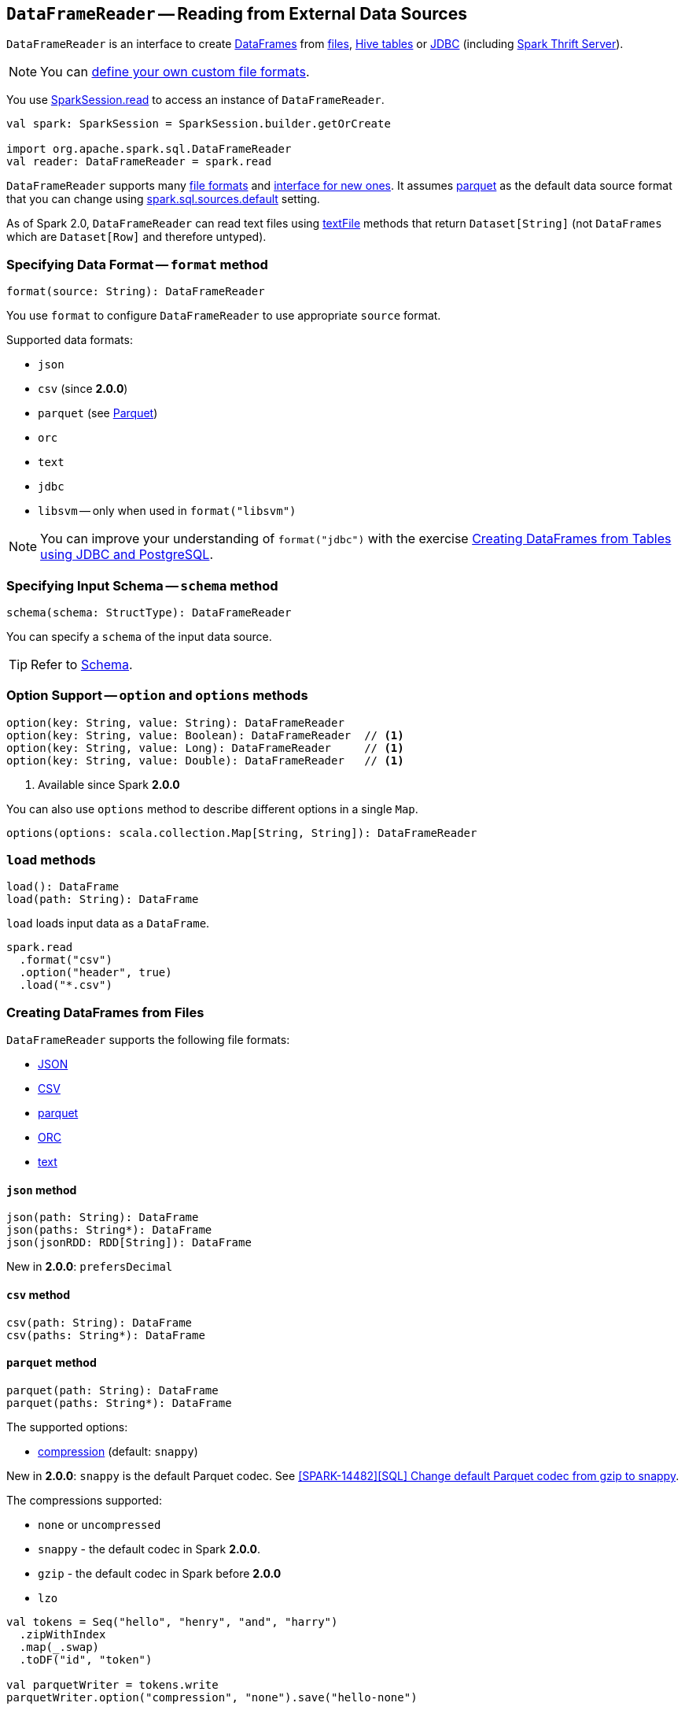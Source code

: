 == `DataFrameReader` -- Reading from External Data Sources

`DataFrameReader` is an interface to create link:spark-sql-dataframe.adoc[DataFrames] from <<creating-dataframes-from-files, files>>, <<creating-dataframes-from-tables, Hive tables>> or <<jdbc, JDBC>> (including link:spark-sql-thrift-server.adoc[Spark Thrift Server]).

NOTE: You can link:spark-sql-datasource-custom-formats.adoc[define your own custom file formats].

You use link:spark-sql-sparksession.adoc#read[SparkSession.read] to access an instance of `DataFrameReader`.

[source, scala]
----
val spark: SparkSession = SparkSession.builder.getOrCreate

import org.apache.spark.sql.DataFrameReader
val reader: DataFrameReader = spark.read
----

`DataFrameReader` supports many <<creating-dataframes-from-files, file formats>> and <<format, interface for new ones>>. It assumes <<parquet, parquet>> as the default data source format that you can change using link:spark-sql-settings.adoc[spark.sql.sources.default] setting.

As of Spark 2.0, `DataFrameReader` can read text files using <<textFile, textFile>> methods that return `Dataset[String]` (not `DataFrames` which are `Dataset[Row]` and therefore untyped).

=== [[format]] Specifying Data Format -- `format` method

[source, scala]
----
format(source: String): DataFrameReader
----

You use `format` to configure `DataFrameReader` to use appropriate `source` format.

Supported data formats:

* `json`
* `csv` (since **2.0.0**)
* `parquet` (see link:spark-parquet.adoc[Parquet])
* `orc`
* `text`
* `jdbc`
* `libsvm` -- only when used in `format("libsvm")`

NOTE: You can improve your understanding of `format("jdbc")` with the exercise link:exercises/spark-exercise-dataframe-jdbc-postgresql.adoc[Creating DataFrames from Tables using JDBC and PostgreSQL].

=== [[schema]] Specifying Input Schema -- `schema` method

[source, scala]
----
schema(schema: StructType): DataFrameReader
----

You can specify a `schema` of the input data source.

TIP: Refer to link:spark-sql-schema.adoc[Schema].

=== [[option]] Option Support -- `option` and `options` methods

[source, scala]
----
option(key: String, value: String): DataFrameReader
option(key: String, value: Boolean): DataFrameReader  // <1>
option(key: String, value: Long): DataFrameReader     // <1>
option(key: String, value: Double): DataFrameReader   // <1>
----
<1> Available since Spark **2.0.0**

You can also use `options` method to describe different options in a single `Map`.

[source, scala]
----
options(options: scala.collection.Map[String, String]): DataFrameReader
----

=== [[load]] `load` methods

[source, scala]
----
load(): DataFrame
load(path: String): DataFrame
----

`load` loads input data as a `DataFrame`.

[source, scala]
----
spark.read
  .format("csv")
  .option("header", true)
  .load("*.csv")
----

=== [[creating-dataframes-from-files]] Creating DataFrames from Files

`DataFrameReader` supports the following file formats:

* <<json, JSON>>
* <<csv, CSV>>
* <<parquet, parquet>>
* <<orc, ORC>>
* <<text, text>>

==== [[json]] `json` method

[source, scala]
----
json(path: String): DataFrame
json(paths: String*): DataFrame
json(jsonRDD: RDD[String]): DataFrame
----

New in **2.0.0**: `prefersDecimal`

==== [[csv]] `csv` method

[source, scala]
----
csv(path: String): DataFrame
csv(paths: String*): DataFrame
----

==== [[parquet]] `parquet` method

[source, scala]
----
parquet(path: String): DataFrame
parquet(paths: String*): DataFrame
----

The supported options:

* <<compression, compression>> (default: `snappy`)

New in *2.0.0*: `snappy` is the default Parquet codec. See https://github.com/apache/spark/commit/2f0b882e5c8787b09bedcc8208e6dcc5662dbbab[[SPARK-14482\][SQL\] Change default Parquet codec from gzip to snappy].

[[compression]] The compressions supported:

* `none` or `uncompressed`
* `snappy` - the default codec in Spark *2.0.0*.
* `gzip` - the default codec in Spark before *2.0.0*
* `lzo`

[source, scala]
----
val tokens = Seq("hello", "henry", "and", "harry")
  .zipWithIndex
  .map(_.swap)
  .toDF("id", "token")

val parquetWriter = tokens.write
parquetWriter.option("compression", "none").save("hello-none")

// The exception is mostly for my learning purposes
// so I know where and how to find the trace to the compressions
// Sorry...
scala> parquetWriter.option("compression", "unsupported").save("hello-unsupported")
java.lang.IllegalArgumentException: Codec [unsupported] is not available. Available codecs are uncompressed, gzip, lzo, snappy, none.
  at org.apache.spark.sql.execution.datasources.parquet.ParquetOptions.<init>(ParquetOptions.scala:43)
  at org.apache.spark.sql.execution.datasources.parquet.DefaultSource.prepareWrite(ParquetRelation.scala:77)
  at org.apache.spark.sql.execution.datasources.InsertIntoHadoopFsRelation$$anonfun$run$1$$anonfun$4.apply(InsertIntoHadoopFsRelation.scala:122)
  at org.apache.spark.sql.execution.datasources.InsertIntoHadoopFsRelation$$anonfun$run$1$$anonfun$4.apply(InsertIntoHadoopFsRelation.scala:122)
  at org.apache.spark.sql.execution.datasources.BaseWriterContainer.driverSideSetup(WriterContainer.scala:103)
  at org.apache.spark.sql.execution.datasources.InsertIntoHadoopFsRelation$$anonfun$run$1.apply$mcV$sp(InsertIntoHadoopFsRelation.scala:141)
  at org.apache.spark.sql.execution.datasources.InsertIntoHadoopFsRelation$$anonfun$run$1.apply(InsertIntoHadoopFsRelation.scala:116)
  at org.apache.spark.sql.execution.datasources.InsertIntoHadoopFsRelation$$anonfun$run$1.apply(InsertIntoHadoopFsRelation.scala:116)
  at org.apache.spark.sql.execution.SQLExecution$.withNewExecutionId(SQLExecution.scala:53)
  at org.apache.spark.sql.execution.datasources.InsertIntoHadoopFsRelation.run(InsertIntoHadoopFsRelation.scala:116)
  at org.apache.spark.sql.execution.command.ExecutedCommand.sideEffectResult$lzycompute(commands.scala:61)
  at org.apache.spark.sql.execution.command.ExecutedCommand.sideEffectResult(commands.scala:59)
  at org.apache.spark.sql.execution.command.ExecutedCommand.doExecute(commands.scala:73)
  at org.apache.spark.sql.execution.SparkPlan$$anonfun$execute$1.apply(SparkPlan.scala:118)
  at org.apache.spark.sql.execution.SparkPlan$$anonfun$execute$1.apply(SparkPlan.scala:118)
  at org.apache.spark.sql.execution.SparkPlan$$anonfun$executeQuery$1.apply(SparkPlan.scala:137)
  at org.apache.spark.rdd.RDDOperationScope$.withScope(RDDOperationScope.scala:151)
  at org.apache.spark.sql.execution.SparkPlan.executeQuery(SparkPlan.scala:134)
  at org.apache.spark.sql.execution.SparkPlan.execute(SparkPlan.scala:117)
  at org.apache.spark.sql.execution.QueryExecution.toRdd$lzycompute(QueryExecution.scala:65)
  at org.apache.spark.sql.execution.QueryExecution.toRdd(QueryExecution.scala:65)
  at org.apache.spark.sql.execution.datasources.DataSource.write(DataSource.scala:390)
  at org.apache.spark.sql.DataFrameWriter.save(DataFrameWriter.scala:247)
  at org.apache.spark.sql.DataFrameWriter.save(DataFrameWriter.scala:230)
  ... 48 elided
----

==== [[orc]] `orc` method

[source, scala]
----
orc(path: String): DataFrame
orc(paths: String*): DataFrame
----

*Optimized Row Columnar (ORC)* file format is a highly efficient columnar format to store Hive data with more than 1,000 columns and improve performance. ORC format was introduced in Hive version 0.11 to use and retain the type information from the table definition.

TIP: Read https://cwiki.apache.org/confluence/display/Hive/LanguageManual+ORC[ORC Files] document to learn about the ORC file format.

==== [[text]] `text` method

`text` method loads a text file.

[source, scala]
----
text(path: String): DataFrame
text(paths: String*): DataFrame
----

===== [[text-example]] Example

[source, scala]
----
val lines: Dataset[String] = spark.read.text("README.md").as[String]

scala> lines.show
+--------------------+
|               value|
+--------------------+
|      # Apache Spark|
|                    |
|Spark is a fast a...|
|high-level APIs i...|
|supports general ...|
|rich set of highe...|
|MLlib for machine...|
|and Spark Streami...|
|                    |
|<http://spark.apa...|
|                    |
|                    |
|## Online Documen...|
|                    |
|You can find the ...|
|guide, on the [pr...|
|and [project wiki...|
|This README file ...|
|                    |
|   ## Building Spark|
+--------------------+
only showing top 20 rows
----

=== [[creating-dataframes-from-tables]] Creating DataFrames from Tables

==== [[table]] `table` method

[source, scala]
----
table(tableName: String): DataFrame
----

`table` method returns the `tableName` table as a `DataFrame`.

[source, scala]
----
scala> spark.sql("SHOW TABLES").show(false)
+---------+-----------+
|tableName|isTemporary|
+---------+-----------+
|dafa     |false      |
+---------+-----------+

scala> spark.read.table("dafa").show(false)
+---+-------+
|id |text   |
+---+-------+
|1  |swiecie|
|0  |hello  |
+---+-------+
----

CAUTION: FIXME The method uses `spark.sessionState.sqlParser.parseTableIdentifier(tableName)` and `spark.sessionState.catalog.lookupRelation`. Would be nice to learn a bit more on their internals, huh?

==== [[jdbc]] Accessing JDBC Data Sources -- `jdbc` method

NOTE: `jdbc` method uses `java.util.Properties` (and appears so Java-centric). Use <<format, format("jdbc")>> instead.

[source, scala]
----
jdbc(url: String, table: String, properties: Properties): DataFrame
jdbc(url: String, table: String,
  parts: Array[Partition],
  connectionProperties: Properties): DataFrame
jdbc(url: String, table: String,
  predicates: Array[String],
  connectionProperties: Properties): DataFrame
jdbc(url: String, table: String,
  columnName: String,
  lowerBound: Long,
  upperBound: Long,
  numPartitions: Int,
  connectionProperties: Properties): DataFrame
----

`jdbc` allows you to create `DataFrame` that represents `table` in the database available as `url`.

TIP: Review the exercise link:exercises/spark-exercise-dataframe-jdbc-postgresql.adoc[Creating DataFrames from Tables using JDBC and PostgreSQL].

=== [[textFile]] Reading Text Files -- `textFile` methods

[source, scala]
----
textFile(path: String): Dataset[String]
textFile(paths: String*): Dataset[String]
----

`textFile` methods query text files as a `Dataset[String]`.

[source, scala]
----
spark.read.textFile("README.md")
----

NOTE: `textFile` are similar to <<text, text>> family of methods in that they both read text files but `text` methods return untyped `DataFrame` while `textFile` return typed `Dataset[String]`.

Internally, `textFile` passes calls on to <<text, text>> method and link:spark-sql-dataset.adoc#select[selects] the only `value` column before it applies `Encoders.STRING` link:spark-sql-Encoder.adoc[encoder].
